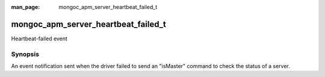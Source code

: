 :man_page: mongoc_apm_server_heartbeat_failed_t

mongoc_apm_server_heartbeat_failed_t
====================================

Heartbeat-failed event

Synopsis
--------

An event notification sent when the driver failed to send an "isMaster" command to check the status of a server.

.. seealso::

  | :doc:`Introduction to Application Performance Monitoring <application-performance-monitoring>`

.. only:: html

  Functions
  ---------

  .. toctree::
    :titlesonly:
    :maxdepth: 1

    mongoc_apm_server_heartbeat_failed_get_awaited
    mongoc_apm_server_heartbeat_failed_get_context
    mongoc_apm_server_heartbeat_failed_get_duration
    mongoc_apm_server_heartbeat_failed_get_error
    mongoc_apm_server_heartbeat_failed_get_host


